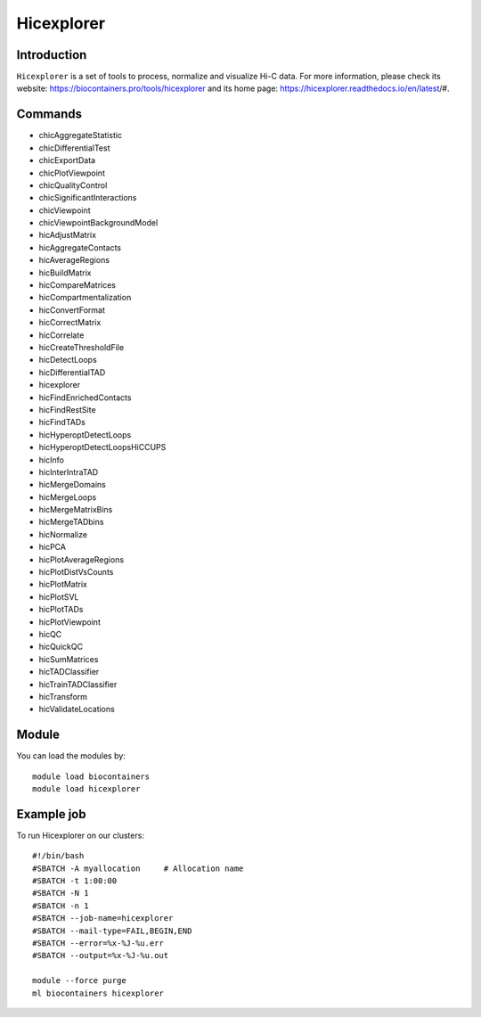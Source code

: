 .. _backbone-label:

Hicexplorer
==============================

Introduction
~~~~~~~~
``Hicexplorer`` is a set of tools to process, normalize and visualize Hi-C data. For more information, please check its website: https://biocontainers.pro/tools/hicexplorer and its home page: https://hicexplorer.readthedocs.io/en/latest/#.

Commands
~~~~~~~
- chicAggregateStatistic
- chicDifferentialTest
- chicExportData
- chicPlotViewpoint
- chicQualityControl
- chicSignificantInteractions
- chicViewpoint
- chicViewpointBackgroundModel
- hicAdjustMatrix
- hicAggregateContacts
- hicAverageRegions
- hicBuildMatrix
- hicCompareMatrices
- hicCompartmentalization
- hicConvertFormat
- hicCorrectMatrix
- hicCorrelate
- hicCreateThresholdFile
- hicDetectLoops
- hicDifferentialTAD
- hicexplorer
- hicFindEnrichedContacts
- hicFindRestSite
- hicFindTADs
- hicHyperoptDetectLoops
- hicHyperoptDetectLoopsHiCCUPS
- hicInfo
- hicInterIntraTAD
- hicMergeDomains
- hicMergeLoops
- hicMergeMatrixBins
- hicMergeTADbins
- hicNormalize
- hicPCA
- hicPlotAverageRegions
- hicPlotDistVsCounts
- hicPlotMatrix
- hicPlotSVL
- hicPlotTADs
- hicPlotViewpoint
- hicQC
- hicQuickQC
- hicSumMatrices
- hicTADClassifier
- hicTrainTADClassifier
- hicTransform
- hicValidateLocations

Module
~~~~~~~~
You can load the modules by::
    
    module load biocontainers
    module load hicexplorer

Example job
~~~~~
To run Hicexplorer on our clusters::

    #!/bin/bash
    #SBATCH -A myallocation     # Allocation name 
    #SBATCH -t 1:00:00
    #SBATCH -N 1
    #SBATCH -n 1
    #SBATCH --job-name=hicexplorer
    #SBATCH --mail-type=FAIL,BEGIN,END
    #SBATCH --error=%x-%J-%u.err
    #SBATCH --output=%x-%J-%u.out

    module --force purge
    ml biocontainers hicexplorer
